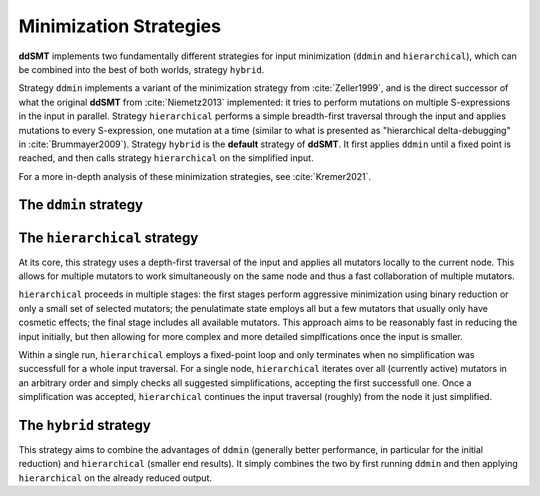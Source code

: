 Minimization Strategies
=======================

**ddSMT** implements two fundamentally different strategies for input
minimization (``ddmin`` and ``hierarchical``), which can be combined
into the best of both worlds, strategy ``hybrid``.

Strategy ``ddmin`` implements a variant of the minimization strategy from
:cite:`Zeller1999`, and is the direct successor of what the original **ddSMT**
from :cite:`Niemetz2013` implemented: it tries to perform mutations on multiple
S-expressions in the input in parallel.
Strategy ``hierarchical`` performs a simple breadth-first traversal through the
input and applies mutations to every S-expression, one mutation at a time
(similar to what is presented as "hierarchical delta-debugging" in
:cite:`Brummayer2009`).
Strategy ``hybrid`` is the **default** strategy of **ddSMT**.
It first applies ``ddmin`` until a fixed point is reached, and then calls
strategy ``hierarchical`` on the simplified input.

For a more in-depth analysis of these minimization strategies, see
:cite:`Kremer2021`.

.. _ddmin-strategy:

The ``ddmin`` strategy
----------------------



The ``hierarchical`` strategy
-----------------------------

At its core, this strategy uses a depth-first traversal of the input and applies all mutators locally to the current node. This allows for multiple mutators to work simultaneously on the same node and thus a fast collaboration of multiple mutators.

``hierarchical`` proceeds in multiple stages: the first stages perform aggressive minimization using binary reduction or only a small set of selected mutators; the penulatimate state employs all but a few mutators that usually only have cosmetic effects; the final stage includes all available mutators.
This approach aims to be reasonably fast in reducing the input initially, but then allowing for more complex and more detailed simplfications once the input is smaller.

Within a single run, ``hierarchical`` employs a fixed-point loop and only terminates when no simplification was successfull for a whole input traversal.
For a single node, ``hierarchical`` iterates over all (currently active) mutators in an arbitrary order and simply checks all suggested simplifications, accepting the first successfull one.
Once a simplification was accepted, ``hierarchical`` continues the input traversal (roughly) from the node it just simplified.


The ``hybrid`` strategy
-----------------------

This strategy aims to combine the advantages of ``ddmin`` (generally better performance, in particular for the initial reduction) and ``hierarchical`` (smaller end results).
It simply combines the two by first running ``ddmin`` and then applying ``hierarchical`` on the already reduced output.
